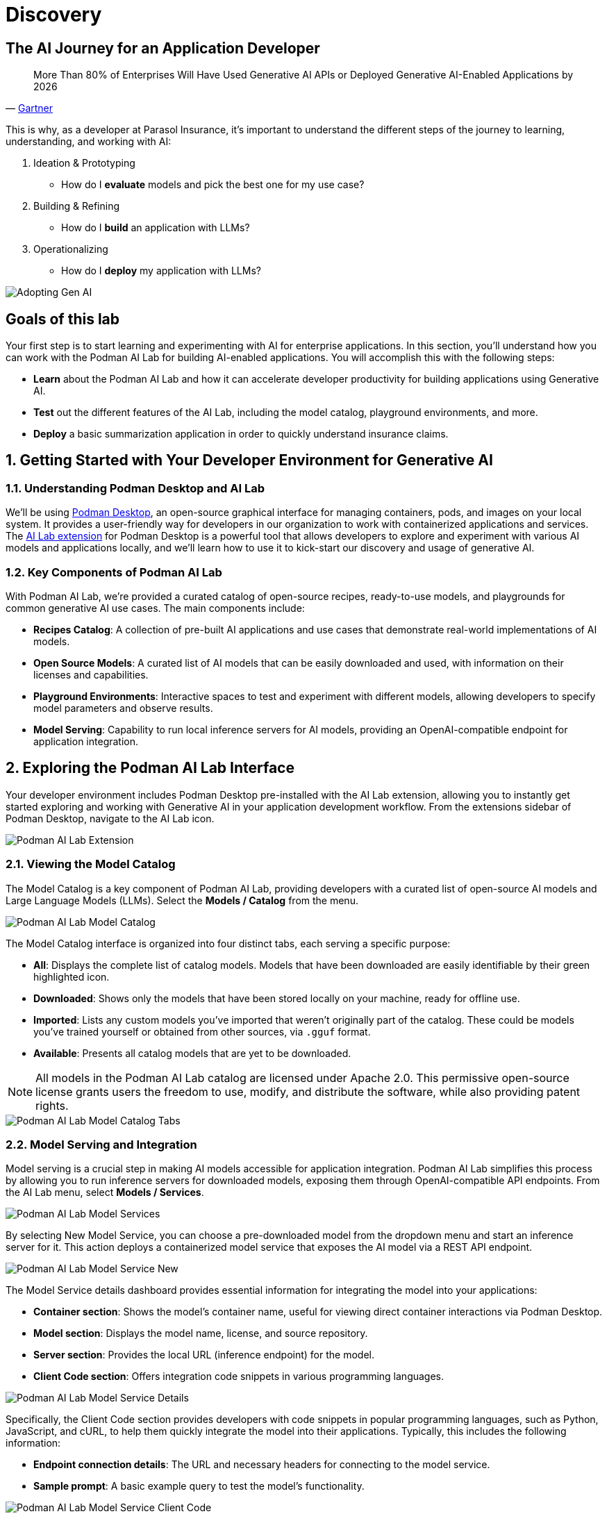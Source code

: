 = Discovery
:imagesdir: ../assets/images

++++
<!-- Google tag (gtag.js) -->
<script async src="https://www.googletagmanager.com/gtag/js?id=G-3HTRSDJ3M4"></script>
<script>
  window.dataLayer = window.dataLayer || [];
  function gtag(){dataLayer.push(arguments);}
  gtag('js', new Date());

  gtag('config', 'G-3HTRSDJ3M4');
</script>
++++

== The AI Journey for an Application Developer

"More Than 80% of Enterprises Will Have Used Generative AI APIs or Deployed Generative AI-Enabled Applications by 2026"
-- https://www.gartner.com/en/newsroom/press-releases/2023-10-11-gartner-says-more-than-80-percent-of-enterprises-will-have-used-generative-ai-apis-or-deployed-generative-ai-enabled-applications-by-2026[Gartner]

This is why, as a developer at Parasol Insurance, it's important to understand the different steps of the journey to learning, understanding, and working with AI:

. Ideation & Prototyping
* How do I *evaluate* models and pick the best one for my use case?
. Building & Refining
* How do I *build* an application with LLMs?
. Operationalizing
* How do I *deploy* my application with LLMs?

image::discovery/adopting-gen-ai.png[Adopting Gen AI]

== Goals of this lab

Your first step is to start learning and experimenting with AI for enterprise applications. In this section, you'll understand how you can work with the Podman AI Lab for building AI-enabled applications. You will accomplish this with the following steps:

* *Learn* about the Podman AI Lab and how it can accelerate developer productivity for building applications using Generative AI.
* *Test* out the different features of the AI Lab, including the model catalog, playground environments, and more.
* *Deploy* a basic summarization application in order to quickly understand insurance claims.

== 1. Getting Started with Your Developer Environment for Generative AI

=== 1.1. Understanding Podman Desktop and AI Lab

We'll be using https://podman-desktop.io[Podman Desktop], an open-source graphical interface for managing containers, pods, and images on your local system. It provides a user-friendly way for developers in our organization to work with containerized applications and services. The https://podman-desktop.io/extensions/ai-lab[AI Lab extension] for Podman Desktop is a powerful tool that allows developers to explore and experiment with various AI models and applications locally, and we'll learn how to use it to kick-start our discovery and usage of generative AI.

=== 1.2. Key Components of Podman AI Lab

With Podman AI Lab, we're provided a curated catalog of open-source recipes, ready-to-use models, and playgrounds for common generative AI use cases. The main components include:

* *Recipes Catalog*: A collection of pre-built AI applications and use cases that demonstrate real-world implementations of AI models.
* *Open Source Models*: A curated list of AI models that can be easily downloaded and used, with information on their licenses and capabilities.
* *Playground Environments*: Interactive spaces to test and experiment with different models, allowing developers to specify model parameters and observe results.
* *Model Serving*: Capability to run local inference servers for AI models, providing an OpenAI-compatible endpoint for application integration.

== 2. Exploring the Podman AI Lab Interface

Your developer environment includes Podman Desktop pre-installed with the AI Lab extension, allowing you to instantly get started exploring and working with Generative AI in your application development workflow. From the extensions sidebar of Podman Desktop, navigate to the AI Lab icon.

image::discovery/ai-lab-extension-menu.png[Podman AI Lab Extension]

=== 2.1. Viewing the Model Catalog

The Model Catalog is a key component of Podman AI Lab, providing developers with a curated list of open-source AI models and Large Language Models (LLMs). Select the *Models / Catalog* from the menu.

image::discovery/model-catalog.png[Podman AI Lab Model Catalog]

The Model Catalog interface is organized into four distinct tabs, each serving a specific purpose:

* *All*: Displays the complete list of catalog models. Models that have been downloaded are easily identifiable by their green highlighted icon.
* *Downloaded*: Shows only the models that have been stored locally on your machine, ready for offline use.
* *Imported*: Lists any custom models you've imported that weren't originally part of the catalog. These could be models you've trained yourself or obtained from other sources, via `.gguf` format.
* *Available*: Presents all catalog models that are yet to be downloaded.

[NOTE]
====
All models in the Podman AI Lab catalog are licensed under Apache 2.0. This permissive open-source license grants users the freedom to use, modify, and distribute the software, while also providing patent rights.
====

image::discovery/model-catalog-tabs.png[Podman AI Lab Model Catalog Tabs]

=== 2.2. Model Serving and Integration

Model serving is a crucial step in making AI models accessible for application integration. Podman AI Lab simplifies this process by allowing you to run inference servers for downloaded models, exposing them through OpenAI-compatible API endpoints. From the AI Lab menu, select *Models / Services*.

image::discovery/model-services.png[Podman AI Lab Model Services]

By selecting New Model Service, you can choose a pre-downloaded model from the dropdown menu and start an inference server for it. This action deploys a containerized model service that exposes the AI model via a REST API endpoint.

image::discovery/model-service-new.png[Podman AI Lab Model Service New]

The Model Service details dashboard provides essential information for integrating the model into your applications:

* *Container section*: Shows the model's container name, useful for viewing direct container interactions via Podman Desktop.
* *Model section*: Displays the model name, license, and source repository.
* *Server section*: Provides the local URL (inference endpoint) for the model.
* *Client Code section*: Offers integration code snippets in various programming languages.

image::discovery/model-service-details.png[Podman AI Lab Model Service Details]

Specifically, the Client Code section provides developers with code snippets in popular programming languages, such as Python, JavaScript, and cURL, to help them quickly integrate the model into their applications. Typically, this includes the following information:

* *Endpoint connection details*: The URL and necessary headers for connecting to the model service.
* *Sample prompt*: A basic example query to test the model's functionality.

image::discovery/model-service-client-code.png[Podman AI Lab Model Service Client Code]

=== 2.3. Testing out Playground Environments

The AI Lab Playground is a powerful feature that allows you to experiment with available models in a local environment. It provides an intuitive user interface for exploring model capabilities, accuracy, and finding the best model for your use case. From the AI Lab menu, select *Models / Playgrounds*.

image::discovery/playground-menu.png[Podman AI Lab Playground]

By selecting *New Playground*, you can select a pre-downloaded model from the dropdown menu and start experimenting with it. This action deploys two key components: a Model Service that exposes the AI model via an inference endpoint API, and an ai-lab-playground-chat container that provides the user interface for model interaction.

image::discovery/playground-new.png[Podman AI Lab Playground New]

The Playground interface offers several technical features for fine-tuning model behavior:

* *System Prompt*: Located at the top of the chat interface, this text area allows you to set the context and behavior of the AI model. For insurance-specific tasks, you might use: `You are an AI assistant specializing in insurance. Provide accurate, helpful information on insurance policies, claims, and risk assessment.`
* *Hyperparameter Tuning*: The Settings widget on the right side provides access to crucial parameters:
** *Temperature*: Controls the randomness of the model's responses. Lower values produce more deterministic outputs, while higher values introduce more randomness.
** *Max Tokens*: Limits the number of tokens generated by the model, which can help prevent overly verbose responses.
** *Top P*: Determines the number of tokens to consider for each step of the model's generation process. Higher values can lead to more diverse responses.

image::discovery/playground-settings.png[Podman AI Lab Playground Settings]

By systematically testing various configurations and prompts related to insurance scenarios, developers can gain insights into model performance and identify optimal settings for specific use cases within Parasol Insurance's applications. This process of experimentation and analysis in the Playground environment is crucial for understanding model capabilities and limitations before integration into production systems.

== 3. Getting Started from Recipes

Podman AI Lab provides a Recipes Catalog that helps you navigate core AI use cases and problem domains. Each recipe comes with detailed explanations and sample applications with open source code that can be run with various large language models (LLMs). From the AI Lab menu, select *AI Apps / Recipes*.

image::discovery/recipes-catalog-menu.png[Podman AI Lab Recipes Catalog Menu]

The catalog is organized by categories of example use cases, including:

* *Natural Language Processing*: Chatbots, Text summarizers, Code generators
* *Computer Vision*: Object detection
* *Audio*: Audio-to-text transcription

These recipes can help you quickly prototype new AI and LLM-based applications locally, without relying on externally hosted services. By exploring the Recipes Catalog, you can gain insights into the capabilities of different models and understand how they can be applied to real-world scenarios.

=== 3.1. Deploying a Basic AI Summarization Application

Let's explore the Text Summarization recipe, which can be particularly useful for processing insurance claim documents:

1. In the Recipes Catalog, select the *Summarizer* application under the Natural Language Processing category.
2. Review the Summary tab for details about the application and its capabilities.
3. In the Models tab, you can select a compatible model for the application to use.
4. Click the Start AI App button in the AI App Details section to begin the application's building process, where one container will act as an AI model server and another as the application interface.

image::discovery/text-summarization-recipe.png[Podman AI Lab Text Summarization Recipe]

=== 3.2. Testing the Text Summarization Application

Once the application is running, you can upload a sample insurance claim PDF document to the interface and view the summarization output. First, open the application by clicking the *link* button in the AI App Details section.

image::discovery/text-summarization-app.png[Podman AI Lab Text Summarization Application]

Here, you can upload a sample insurance claim PDF document and observe the summarization output generated by the AI model.

image::discovery/text-summarization-app-upload.png[Podman AI Lab Text Summarization Application Upload]

By experimenting with the Text Summarization application, you can quickly understand how AI models can be leveraged to process and summarize insurance claims, providing valuable insights and accelerating the claims processing workflow at Parasol Insurance.

=== 3.3. Updating the Application's Source Code

To further customize the Text Summarization application for Parasol Insurance's specific requirements, you can access and modify the application's source code, which was cloned locally to your machine when you started the recipe. By clicking the *Open in VSCode* button in the AI App Details section, you can view and modify the application's codebase directly in your local development environment.

image::discovery/text-summarization-app-vscode.png[Podman AI Lab Text Summarization Application VSCode]

Let's examine the code briefly to understand how the application interacts with the AI model and processes the input data, from the `summarizer.py` in the `app` folder. This includes the use of `langchain` for making calls to the model server, a `chunk_text` function for splitting the input text into smaller segments, and the `refine_template` for guiding the final summary output.

image::discovery/text-summarization-app-code.png[Podman AI Lab Text Summarization Application Code]

For our specific use case, let's make an adjustment to the summarization behavior to better align with Parasol Insurance's claim processing requirements:

* Find the `refine_template` in the `summarizer.py` file.
* Modify the template to include additional details about the claimant, policy number, and claim type:

[source,python]
----
refine_template = PromptTemplate.from_template(
    "Summarize this insurance claim document:\n"
    "Existing summary: {existing_answer}\n"
    "New context:\n"
    "------------\n"
    "{text}\n"
    "------------\n"
    "Refine the summary, focusing on:\n"
    "1. Incident date and location\n"
    "2. Type of claim (e.g., auto, property)\n"
    "3. Claimed amount\n"
    "4. Key policy details relevant to the claim\n"
    "Use bullet points, maximum 10 points."
)
----

image::discovery/text-summarization-app-refine.png[Podman AI Lab Text Summarization Application Refine]

By updating the template with these specific requirements, you can tailor the summarization output to provide more detailed and relevant information for insurance claims processing at Parasol Insurance. Now, save your changes and restart the recipe to re-build the container with the updated code.

image::discovery/text-summarization-app-restart.png[Podman AI Lab Text Summarization Application Restart]

[NOTE]
====
Being that the source code has changed, you may be notified from Podman AI Lab that the hash has changed. This is expected behavior.
====

=== 3.4. Re-Testing the Text Summarization Application

Now that we've updated the code and restarted the recipe, let's test the Text Summarization application again to see the improvements:

* Open the application by clicking the *link* button in the AI App Details section.
* Upload the same sample insurance claim document you used earlier.
* Observe the new summarization output generated by the AI model. You should notice that the summary now includes more specific details related to insurance claims, such as incident date, claim type, and policy details.

image::discovery/text-summarization-app-retest.png[Podman AI Lab Text Summarization Application Retest]

Compare this new output with the previous summarization to see how the changes in the `refine_template` have improved the relevance and specificity of the summary for insurance claim processing.

== Conclusion

This demonstrates how developers can leverage the Podman AI Lab to quickly prototype, test, and refine AI-powered applications for their organization's unique requirements. Here's a quick summary of what we have learned:

* How to use Podman Desktop and the AI Lab extension to explore and experiment with AI models and applications.
* The key components of Podman AI Lab, including the Model Catalog, Model Serving, and Playground Environments.
* How to deploy and customize a basic AI Summarization application using the Recipes Catalog.
* The process of modifying and improving an AI application to better suit specific business needs, such as tailoring it for insurance claim processing.
* The benefits of using containerized AI recipes for rapid prototyping and development of AI-powered applications.

These skills and tools will be invaluable as you continue to develop AI-enabled applications at Parasol Insurance, allowing you to quickly iterate on ideas and integrate powerful AI capabilities into your workflow. Now, let's learn how we can enhance our applications by providing additional knowledge and information to the AI models we work with.